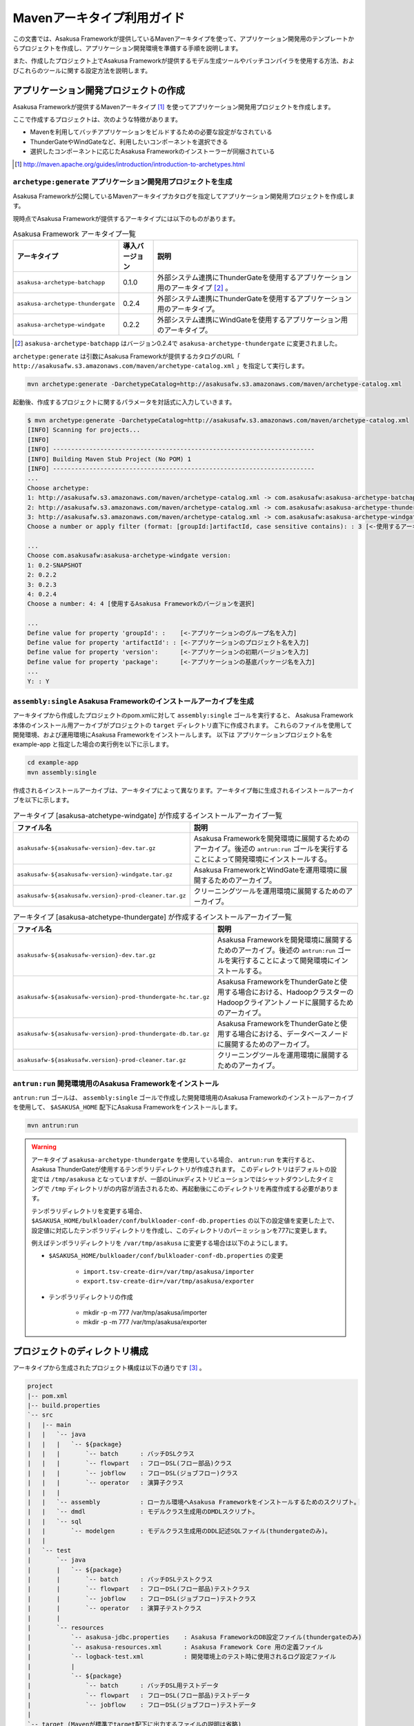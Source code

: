 ===========================
Mavenアーキタイプ利用ガイド
===========================

この文書では、Asakusa Frameworkが提供しているMavenアーキタイプを使って、アプリケーション開発用のテンプレートからプロジェクトを作成し、アプリケーション開発環境を準備する手順を説明します。

また、作成したプロジェクト上でAsakusa Frameworkが提供するモデル生成ツールやバッチコンパイラを使用する方法、およびこれらのツールに関する設定方法を説明します。

アプリケーション開発プロジェクトの作成
======================================
Asakusa Frameworkが提供するMavenアーキタイプ [#]_ を使ってアプリケーション開発用プロジェクトを作成します。

ここで作成するプロジェクトは、次のような特徴があります。

* Mavenを利用してバッチアプリケーションをビルドするための必要な設定がなされている
* ThunderGateやWindGateなど、利用したいコンポーネントを選択できる
* 選択したコンポーネントに応じたAsakusa Frameworkのインストーラーが同梱されている

..  [#] http://maven.apache.org/guides/introduction/introduction-to-archetypes.html

``archetype:generate`` アプリケーション開発用プロジェクトを生成
---------------------------------------------------------------
Asakusa Frameworkが公開しているMavenアーキタイプカタログを指定してアプリケーション開発用プロジェクトを作成します。

現時点でAsakusa Frameworkが提供するアーキタイプには以下のものがあります。

..  list-table:: Asakusa Framework アーキタイプ一覧
    :widths: 3 1 6
    :header-rows: 1
    
    * - アーキタイプ
      - 導入バージョン
      - 説明
    * - ``asakusa-archetype-batchapp``
      - 0.1.0
      - 外部システム連携にThunderGateを使用するアプリケーション用のアーキタイプ [#]_ 。
    * - ``asakusa-archetype-thundergate``
      - 0.2.4
      - 外部システム連携にThunderGateを使用するアプリケーション用のアーキタイプ。
    * - ``asakusa-archetype-windgate``
      - 0.2.2
      - 外部システム連携にWindGateを使用するアプリケーション用のアーキタイプ。

..  [#] ``asakusa-archetype-batchapp`` はバージョン0.2.4で ``asakusa-archetype-thundergate`` に変更されました。

``archetype:generate`` は引数にAsakusa Frameworkが提供するカタログのURL「 ``http://asakusafw.s3.amazonaws.com/maven/archetype-catalog.xml`` 」を指定して実行します。

..  code-block:: sh

    mvn archetype:generate -DarchetypeCatalog=http://asakusafw.s3.amazonaws.com/maven/archetype-catalog.xml


起動後、作成するプロジェクトに関するパラメータを対話式に入力していきます。

..  code-block:: sh

    $ mvn archetype:generate -DarchetypeCatalog=http://asakusafw.s3.amazonaws.com/maven/archetype-catalog.xml
    [INFO] Scanning for projects...
    [INFO]                                                                         
    [INFO] ------------------------------------------------------------------------
    [INFO] Building Maven Stub Project (No POM) 1
    [INFO] ------------------------------------------------------------------------
    ...
    Choose archetype:
    1: http://asakusafw.s3.amazonaws.com/maven/archetype-catalog.xml -> com.asakusafw:asakusa-archetype-batchapp (-) 
    2: http://asakusafw.s3.amazonaws.com/maven/archetype-catalog.xml -> com.asakusafw:asakusa-archetype-thundergate (-) 
    3: http://asakusafw.s3.amazonaws.com/maven/archetype-catalog.xml -> com.asakusafw:asakusa-archetype-windgate (-) 
    Choose a number or apply filter (format: [groupId:]artifactId, case sensitive contains): : 3 [<-使用するアーキタイプを選択]

    ...
    Choose com.asakusafw:asakusa-archetype-windgate version: 
    1: 0.2-SNAPSHOT
    2: 0.2.2
    3: 0.2.3
    4: 0.2.4
    Choose a number: 4: 4 [使用するAsakusa Frameworkのバージョンを選択]

    ...
    Define value for property 'groupId': :    [<-アプリケーションのグループ名を入力] 
    Define value for property 'artifactId': : [<-アプリケーションのプロジェクト名を入力] 
    Define value for property 'version':      [<-アプリケーションの初期バージョンを入力]
    Define value for property 'package':      [<-アプリケーションの基底パッケージ名を入力]
    ...
    Y: : Y

``assembly:single`` Asakusa Frameworkのインストールアーカイブを生成
-------------------------------------------------------------------
アーキタイプから作成したプロジェクトのpom.xmlに対して ``assembly:single`` ゴールを実行すると、
Asakusa Framework本体のインストール用アーカイブがプロジェクトの ``target`` ディレクトリ直下に作成されます。
これらのファイルを使用して開発環境、および運用環境にAsakusa Frameworkをインストールします。
以下は アプリケーションプロジェクト名を example-app と指定した場合の実行例を以下に示します。

..  code-block:: sh

    cd example-app
    mvn assembly:single

作成されるインストールアーカイブは、アーキタイプによって異なります。アーキタイプ毎に生成されるインストールアーカイブを以下に示します。

..  list-table:: アーキタイプ [asakusa-atchetype-windgate] が作成するインストールアーカイブ一覧
    :widths: 3 7
    :header-rows: 1
    
    * - ファイル名
      - 説明
    * - ``asakusafw-${asakusafw-version}-dev.tar.gz``
      - Asakusa Frameworkを開発環境に展開するためのアーカイブ。後述の ``antrun:run`` ゴールを実行することによって開発環境にインストールする。
    * - ``asakusafw-${asakusafw-version}-windgate.tar.gz``
      - Asakusa FrameworkとWindGateを運用環境に展開するためのアーカイブ。
    * - ``asakusafw-${asakusafw.version}-prod-cleaner.tar.gz``
      - クリーニングツールを運用環境に展開するためのアーカイブ。


..  list-table:: アーキタイプ [asakusa-atchetype-thundergate] が作成するインストールアーカイブ一覧
    :widths: 4 6
    :header-rows: 1
    
    * - ファイル名
      - 説明
    * - ``asakusafw-${asakusafw-version}-dev.tar.gz``
      - Asakusa Frameworkを開発環境に展開するためのアーカイブ。後述の ``antrun:run`` ゴールを実行することによって開発環境にインストールする。
    * - ``asakusafw-${asakusafw-version}-prod-thundergate-hc.tar.gz``
      - Asakusa FrameworkをThunderGateと使用する場合における、HadoopクラスターのHadoopクライアントノードに展開するためのアーカイブ。
    * - ``asakusafw-${asakusafw-version}-prod-thundergate-db.tar.gz``
      - Asakusa FrameworkをThunderGateと使用する場合における、データベースノードに展開するためのアーカイブ。
    * - ``asakusafw-${asakusafw.version}-prod-cleaner.tar.gz``
      - クリーニングツールを運用環境に展開するためのアーカイブ。


``antrun:run`` 開発環境用のAsakusa Frameworkをインストール
----------------------------------------------------------
``antrun:run`` ゴールは、 ``assembly:single`` ゴールで作成した開発環境用のAsakusa Frameworkのインストールアーカイブを使用して、 ``$ASAKUSA_HOME`` 配下にAsakusa Frameworkをインストールします。

..  code-block:: sh

    mvn antrun:run

..  warning::
    アーキタイプ ``asakusa-archetype-thundergate`` を使用している場合、 ``antrun:run`` を実行すると、Asakusa ThunderGateが使用するテンポラリディレクトリが作成されます。
    このディレクトリはデフォルトの設定では ``/tmp/asakusa`` となっていますが、一部のLinuxディストリビューションではシャットダウンしたタイミングで ``/tmp`` ディレクトリがの内容が消去されるため、再起動後にこのディレクトリを再度作成する必要があります。
    
    テンポラリディレクトリを変更する場合、 ``$ASAKUSA_HOME/bulkloader/conf/bulkloader-conf-db.properties`` の以下の設定値を変更した上で、設定値に対応したテンポラリディレクトリを作成し、このディレクトリのパーミッションを777に変更します。
    
    例えばテンポラリディレクトリを ``/var/tmp/asakusa`` に変更する場合は以下のようにします。

    * ``$ASAKUSA_HOME/bulkloader/conf/bulkloader-conf-db.properties`` の変更
    
        * ``import.tsv-create-dir=/var/tmp/asakusa/importer``
        * ``export.tsv-create-dir=/var/tmp/asakusa/exporter``
    
    * テンポラリディレクトリの作成
    
        * mkdir -p -m 777 /var/tmp/asakusa/importer
        * mkdir -p -m 777 /var/tmp/asakusa/exporter


プロジェクトのディレクトリ構成
==============================
アーキタイプから生成されたプロジェクト構成は以下の通りです [#]_ 。

..  code-block:: sh

    project
    |-- pom.xml
    |-- build.properties
    `-- src
    |   |-- main
    |   |   `-- java
    |   |   |   `-- ${package}
    |   |   |       `-- batch      : バッチDSLクラス
    |   |   |       `-- flowpart   : フローDSL(フロー部品)クラス
    |   |   |       `-- jobflow    : フローDSL(ジョブフロー)クラス
    |   |   |       `-- operator   : 演算子クラス
    |   |   |
    |   |   `-- assembly           : ローカル環境へAsakusa Frameworkをインストールするためのスクリプト。
    |   |   `-- dmdl               : モデルクラス生成用のDMDLスクリプト。
    |   |   `-- sql                 
    |   |       `-- modelgen       : モデルクラス生成用のDDL記述SQLファイル(thundergateのみ)。
    |   |   
    |   `-- test
    |       `-- java
    |       |   `-- ${package}
    |       |       `-- batch      : バッチDSLテストクラス
    |       |       `-- flowpart   : フローDSL(フロー部品)テストクラス
    |       |       `-- jobflow    : フローDSL(ジョブフロー)テストクラス
    |       |       `-- operator   : 演算子テストクラス
    |       |
    |       `-- resources
    |           `-- asakusa-jdbc.properties    : Asakusa FrameworkのDB設定ファイル(thundergateのみ)
    |           `-- asakusa-resources.xml      : Asakusa Framework Core 用の定義ファイル
    |           `-- logback-test.xml           : 開発環境上のテスト時に使用されるログ設定ファイル
    |           |
    |           `-- ${package}
    |               `-- batch      : バッチDSL用テストデータ
    |               `-- flowpart   : フローDSL(フロー部品)テストデータ
    |               `-- jobflow    : フローDSL(ジョブフロー)テストデータ
    |
    `-- target (Mavenが標準でtarget配下に出力するファイルの説明は省略)
       |-- ${artifactid}-${version}.jar         : packageフェーズの実行によりjarファイル。Asakusa Frameworkでは使用しません。
       |-- ${artifactid}-${version}-sources.jar : packageフェーズの実行によりjarファイル。Asakusa Frameworkでは使用しません。
       |-- batchc       : DSLコンパイラによるバッチコンパイル結果の出力ディレクトリ。packageフェーズの実行により生成される。
       |-- batchcwork   : DSLコンパイラによるバッチコンパイルのワークディレクトリ。packageフェーズの実行により生成される。
       |-- dmdl         : モデルクラス生成用のDDL記述SQLファイルから生成されるDMDLスクリプト(thundergateのみ)。
       |-- excel        : テストデータ定義シート生成用のディレクトリ。generate-sourcesフェーズの実行により生成される。
       |-- excel_v01    : Asakusa0.1形式のテストデータ定義シート生成用のディレクトリ。デフォルトの設定では出力されない。
       |-- sql          : Thndergate用のDDL作成用ディレクトリ。generate-sourcesフェーズの実行により生成される(thundergateのみ)。
       |-- testdriver   : Asakusa Frameworkのテストドライバが使用するワークディレクトリ。
       |-- generated-sources
           `-- annotations
           |    `-- ${package}
           |        `-- flowpart   : 注釈プロセッサによって生成される演算子ファクトリクラス
           |        `-- operator   : 注釈プロセッサによって生成される演算子ファクトリと実装クラス
           `-- modelgen
                `-- ${package}
                    `-- modelgen
                       `-- dmdl
                       |  `-- csv   : WindGate/CSVを使用する場合に生成されるジョブフロークラス (windgateのみ)
                       |  `-- jdbc  : WindGate/JDBCを使用する場合に生成されるジョブフロークラス (windgateのみ)
                       |  `-- io    : DMDLを元に作成されるデータモデルの入出力ドライバクラス
                       |  `-- model : DMDLを元に作成されるデータモデルクラス
                       `-- table (thundergateのみ)
                       |  `-- model   : テーブル構造を元に作成されるデータモデルクラス
                       |  `-- io      : テーブル構造を元に作成されるデータモデルの入出力ドライバクラス
                       `-- view (thudergateのみ)
                          `-- model   : ビュー情報を元に作成されるデータモデルクラス
                          `-- io      : ビュー情報を元に作成されるデータモデルの入出力ドライバクラス

..  [#] 一部のパッケージやファイルは、アーキタイプの種類やバージョンによっては作成されません。

データモデルクラスの生成
========================
Asakusa Frameworkでは、モデルの定義情報の記述するために、以下２つの方法が提供されています。

1. モデルの定義情報をDMDL(Data Model Definition Language)として記述する [#]_ 
2. モデルの定義情報をSQLのDDLとして記述する( ``asakusa-archetype-thundergate`` のみ) [#]_ 

..  [#] :doc:`../dmdl/start-guide` 
..  [#] :doc:`../dmdl/with-thundergate` 

モデル定義情報の記述方法については上述のドキュメントを参照してください。

以下はモデルの定義情報を記述したスクリプトファイルの配置について説明します。

モデルの定義情報をDMDLとして記述する場合
----------------------------------------
モデルの定義情報をDMDLとして記述する場合、DMDLスクリプトはプロジェクトの ``src/main/dmdl`` ディレクトリ以下に配置してください。
また、スクリプトのファイル名には ``.dmdl`` の拡張子を付けて、UTF-8エンコーディングで保存してください。

DMDLファイルは複数配置することが出来ます。上記ディレクトリ配下にサブディレクトリを作成し、そこにDMDLファイルを配置することも可能です。

モデルの定義情報をSQLのDDLとして記述する場合
--------------------------------------------

..  attention::
    この機能は ``asakusa-archetype-thundergate`` のみで提供されています。
    ``asakusa-archetype-windgate`` では利用できません。

モデルクラスをSQLのDDLとして記述する場合、SQLファイルはプロジェクトの ``src/main/sql/modelgen`` ディレクトリ以下に配置してください。また、スクリプトのファイル名には ``.sql`` の拡張子を付けて保存してください。

SQLファイルは複数配置することが出来ます。上記ディレクトリ配下にサブディレクトリを作成し、そこにSQLファイルを配置することも可能です。SQLファイルを複数配置した場合、ディレクトリ名・ファイル名の昇順にSQLが実行されます。

なお、Asakusa Framework 0.2からは、SQLファイルは一旦DMDLに変換され、このDMDLからモデルクラスが生成されるようになりました。この時SQLファイルから生成されるDMDLファイルは ``target/dmdl`` ディレクトリに生成されます。

``generate-sources`` モデルクラスの生成とテストデータ定義シートの生成
---------------------------------------------------------------------
アーキタイプから作成したプロジェクトのpom.xmlに対して ``generate-sources`` フェーズを実行するとDMDLコンパイラが起動し、
``target/generated-sources/modelgen`` ディレクトリ以下にデータモデルに関するJavaソースファイルが生成されます。

..  code-block:: sh

    mvn generate-sources

モデルクラスに使われるJavaパッケージ名は、デフォルトではアーキタイプ生成時に指定したパッケージ名の末尾に ``.modelgen`` を付加したパッケージになります (例えばアーキタイプ生成時に指定したパッケージが ``com.example`` の場合、モデルクラスのパッケージ名は ``com.example.mogelgen`` になります）。このパッケージ名は、後述するビルド定義ファイルにて変更することが出来ます。

また、 ``generate-sources`` フェーズを実行すると、以下のファイルも合わせて生成されます。

* テストドライバを使ったテストで使用するテストデータ定義シートが ``target/excel`` 配下に生成されます。テストデータ定義シートについては、 :doc:`../testing/using-excel` を参照して下さい。
* (thundergateのみ)ThunderGateが使用する管理テーブル用DDLスクリプトが ``target/sql`` 配下に生成され、開発環境用のデータベースに対してこのSQLが実行されます。ThunderGateが要求するテーブルが自動的に作成されるため、テストドライバを使ったテストがすぐに行える状態になります。


.. _maven-archetype-batch-compile:


バッチコンパイルとバッチアプリケーションアーカイブの生成
========================================================
Asakusa DSLで記述したバッチアプリケーションをHadoopクラスタにデプロイするためには、Asakusa DSLコンパイラを実行してバッチアプリケーション用のアーカイブファイルを作成します。

DSLコンパイラについての詳しい情報は :doc:`../dsl/user-guide` を参照してください。


``package`` バッチコンパイルの実行
----------------------------------
アーキタイプから作成したプロジェクトの ``pom.xml`` に対して ``package`` フェーズを実行するとバッチコンパイルが実行されます。

..  code-block:: sh

    mvn package

..  code-block:: sh

    [WARNING] ... src/main/java/example/flowpart/ExFlowPart.java:[20,23] シンボルを見つけられません。
    シンボル: クラス ExOperatorFactory

Mavenの標準出力に ``BUILD SUCCESS`` が出力されればバッチコンパイルは成功です。バッチコンパイルが完了すると、 ``target`` ディレクトリにバッチコンパイル結果のアーカイブファイルが ``${artifactid}-batchapps-${version}.jar`` というファイル名で生成されます。

``${artifactid}-batchapps-${version}.jar`` はHadoopクラスタ上でjarファイルを展開してデプロイします。Hadoopクラスタへのアプリケーションのデプロイについては  :doc:`../administration/deployment-with-windgate` や :doc:`../administration/deployment-with-thundergate` を参照して下さい。

..  warning::
    バッチコンパイルを実行すると、 ``target`` ディレクトリ配下には ``${artifactid}-batchapps-${version}.jar`` の他に ``${artifactid}-${version}.jar`` , ``${artifactid}-${version}-sources.jar`` という名前のjarファイルも同時に作成されます。
    これらのファイルはMavenの標準の ``package`` フェーズの処理により作成されるjarファイルですが、Asakusa Frameworkではこれらのファイルは使用しません。
    これらのファイルをHadoopクラスタにデプロイしてもバッチアプリケーションとしては動作しないので注意してください。

..  attention::
    バッチコンパイルの最中にJavaのソースファイルのコンパイルに関する警告が表示されることがあります。
    これは、DSLコンパイラが「スパイラルコンパイル」という方式でコンパイルを段階的に実行している過程の警告であり、
    最終的にコンパイルが成功していれば問題ありません。


バッチコンパイルオプションの指定
--------------------------------
バッチのビルドオプションを指定するには、pom.xmlのプロファイルに定義されているプロパティ ``asakusa.compiler.options`` に値を設定します。
設定できる値は「 ``+<有効にするオプション名>`` 」や「 ``-<無効にするオプション名>`` 」のように、オプション名の先頭に「 ``+`` 」や「 ``-`` 」を指定します。
また、複数のオプションを指定するには「 ``,`` 」(カンマ)でそれぞれを区切ります。

指定できるバッチコンパイルのオプションについては、  :doc:`../dsl/user-guide` の :ref:`batch-compile-options` を参照してください。

.. _eclipse-configuration:

Eclipseを使ったアプリケーションの開発
=====================================
統合開発環境(IDE)にEclipseを使用する場合、開発環境にEclipseをインストールした上で、以下の設定を行います。

``eclipse:add-maven-repo`` クラスパス変数M2_REPOを設定
------------------------------------------------------
Eclipseのワークスペースに対してクラスパス変数M2_REPOを設定します。

ワークスペースをデフォルト値( ``$HOME/workspce`` )に指定して起動した場合は、以下のコマンドを実行します。

..  code-block:: sh

    mvn -Declipse.workspace=$HOME/workspace eclipse:add-maven-repo

``eclipse:eclipse`` プロジェクトにEclipse用定義ファイルを追加
-------------------------------------------------------------
アプリケーション用プロジェクトにEclipseプロジェクト用の定義ファイルを追加します。このコマンドを実行することによってEclipseからプロジェクトをインポートすることが可能になります。

例えば、バッチアプリケーション用プロジェクト「example-app」のEclipse定義ファイルを作成するには、プロジェクトのディレクトリに移動し、以下のコマンドを実行します。

..  code-block:: sh

    cd example-app
    mvn eclipse:eclipse

EclipseからプロジェクトをImportするには、Eclipseのメニューから [File] -> [Import] -> [General] -> [Existing Projects into Workspace] を選択し、プロジェクトディレクトリを指定します。

なお、 ``eclipse:ecipse`` を実行する前にはMavenの ``compile`` フェーズを実行し、targetディレクトリ配下にAsakusa Frameworkが自動生成するソースディレクトリを生成しておく必要があります。 targetディレクトリは Mavenの ``clean`` フェーズを実行すると削除されるため、 ``clean`` を実行した後、 ``eclipse:eclipse`` を実行する場合は必ず以下のように ``compile`` フェーズを合わせて実行してください。

..  code-block:: sh

    mvn clean compile eclipse:eclipse


アプリケーション用依存ライブラリの追加
======================================
バッチアプリケーションの演算子から共通ライブラリ（Hadoopによって提供されているライブラリ以外のもの、例えばApache Commons Lang等）を使用する場合は、まず通常のMavenを使ったアプリケーションと同様pom.xmlに依存定義( ``<dependency>`` )を追加します。
これに加えて、依存するjarファイルを ``$ASAKUSA_HOME/ext/lib`` ディレクトリに配置します。

以下はApache Commons Lang 2.6を配置する例です。

pom.xmlの編集
-------------

pom.xmlの ``<dependencies>`` 内に依存定義を追加します。

..  code-block:: xml

    <dependency>
        <groupId>commons-lang</groupId>
        <artifactId>commons-lang</artifactId>
        <version>2.6</version>
    </dependency>

依存ライブラリのコピー
----------------------

MavenのDependencyプラグイン [#]_ を利用して依存ライブラリを取得します。

..  code-block:: sh

    mvn dependency:copy-dependencies

上記のコマンドを実行すると、依存ライブラリがプロジェクト下の ``target/dependency`` 以下にコピーされます。

..  [#] http://maven.apache.org/plugins/maven-dependency-plugin/

Asausaの拡張ライブラリディレクトリへjarファイルを配置
-----------------------------------------------------

``target/dependency`` にコピーしたjarファイルから必要なものを選んで ``$ASAKUSA_HOME/ext/lib`` ディレクトリに配置します。

..  code-block:: sh

    cp target/dependency/commons-lang-2.6.jar $ASAKUSA_HOME/ext/lib


``build.properties`` ビルド定義ファイル
=======================================
アーキタイプから作成したプロジェクトの ``build.properties`` はプロジェクトのビルドや各種ツールの動作を設定します。設定項目について以下に説明します。

項目値が択一式の項目については、デフォルト値を **太字** で示しています。

---------------------

General Settings

  asakusa.database.enabled
    *(asakusa-archetype-thundergateのみ)*

    ( **true** or false ) このプロパティをfalseにすると、Asakusa Frameworkの開発環境へのインストール( ``antrun:run`` )、及びモデル生成処理 ( ``generate-sources`` ) でデータベースに対する処理を行わなくなります。
    
    モデルの定義をDMDLのみで行う場合は、このオプションをfalseにするとデータベースを使用せずにモデル生成を行うことが可能になります。

  asakusa.database.target
    *(asakusa-archetype-thundergateのみ)*

    Asakusa Frameworkの開発環境へのインストール( ``antrun:run`` )、及びモデル生成処理 ( ``generate-sources`` ) でデータベースを使用する場合に、データベース定義ファイルを特定するためのターゲット名を指定します。
    
    開発環境で使用するデータベース定義ファイルは、ローカルにインストールしたAsakusa FrameworkのThunderGate用データベース定義ファイル ( $ASAKUSA_HOME/bulkloader/conf/${asakusa.database.target}-jdbc.properties )を使用します。開発環境へのインストール時に本プロパティの設定値を使って左記ディレクトリにデータベース定義ファイルを生成します。
    
    通常はこの値を変更する必要はありませんが、ThnderGateのインポータ/エクスポータ記述でターゲット名を変更している場合にはターゲット名に合わせて変更します。また、１つの開発環境で複数のアプリケーションプロジェクトに対して作業している場合に、それぞれのプロジェクトでデータベースを分けておきたい場合に個別の値を指定すると便利です。
    
    なお、インポータ/エクスポータ記述で複数のデータソースを指定している場合は、本ターゲット名は使用しているデータソース名のうちいずれか１つのデータソースを使用し、データベース定義ファイルはターゲット分の定義ファイルを$ASAKUSA_HOME/bulkloader/conf配下に配置します。その上で、定義ファイル内に記述するすべてのデータベース設定をすべて同じ内容にしてください（Asakusa Framework 0.2時点ではAsakusa Frameworkのテストツールが複数データソースに対応していないため）。

---------------------

Batch Compile Settings

  asakusa.package.default
    バッチコンパイル時に生成されるHadoopのジョブ、及びMapReduce関連クラスのJavaパッケージを指定します。デフォルト値はアーキタイプ生成時に指定した ``package`` の値に ``.batchapp`` を付与した値になります。

  asakusa.batchc.dir
    バッチコンパイル時に生成されるHadoopのジョブ、及びMapReduce関連クラスの出力ディレクトリを指定します。 ``package`` フェーズを実行した時に生成されるjarファイルは、このディレクトリ配下のソースをアーカイブしたものになります。

  asakusa.compilerwork.dir
    バッチコンパイル時にコンパイラが使用するワークディレクトリを指定します。

  asakusa.hadoopwork.dir
    Asakusa Frameworkがジョブフローの実行毎にデータを配置するHadoopファイルシステム上のディレクトリを、ユーザのホームディレクトリからの相対パスで指定します。
    
    パスに文字列 ``${execution_id}`` が含まれる場合、ワークフローエンジンから指定されたexecution_idによって置換されます。デフォルト値はexecution_idが指定されているため、ジョブフローの実行毎にファイルシステム上は異なるディレクトリが使用されることになります。

---------------------

Model Generator Settings

  asakusa.modelgen.package
    モデルジェネレータによるモデル生成時にモデルクラスに付与されるJavaパッケージを指定します。デフォルト値は、アーキタイプ生成時に指定した ``package`` の値に ``.modelgen`` を付与した値になります。

  asakusa.modelgen.includes
    ``generate-sources`` フェーズ実行時にモデルジェネレータ、およびテストデータ定義シート生成ツールが生成対象とするモデル名を正規表現の書式で指定します。
    
  asakusa.modelgen.excludes
    ``generate-sources`` フェーズ実行時にモデルジェネレータ、およびテストデータ定義シート生成ツールが生成対象外とするモデル名を正規表現の書式で指定します。デフォルト値はThunderGateが使用する管理テーブルを生成対象外とするよう指定されています。特に理由が無い限り、デフォルト値で指定されている値は削除しないようにして下さい。

  asakusa.modelgen.sid.column
    *(asakusa-archetype-thundergateのみ)*

    ThunderGateが入出力を行う業務テーブルのシステムIDカラム名を指定します。この値はThunderGate用のデータベースノード用プロパティファイル(bulkloader-conf-db.properties)のプロパティ ``table.sys-column-sid`` と同じ値を指定してください。この項目はThunderGateキャッシュを使用する場合にのみ必要です。

  asakusa.modelgen.timestamp.column
    *(asakusa-archetype-thundergateのみ)*

    ThunderGateが入出力を行う業務テーブルの更新日時カラム名を指定します。この値はThunderGate用のデータベースノード用プロパティファイル(bulkloader-conf-db.properties)のプロパティ ``table.sys-column-updt-date`` と同じ値を指定してください。この項目はThunderGateキャッシュを使用する場合にのみ必要です。

  asakusa.modelgen.delete.column
    *(asakusa-archetype-thundergateのみ)*

    ThunderGateが入出力を行う業務テーブルの論理削除フラグカラム名を指定します。この項目はThunderGateキャッシュを使用する場合にのみ必要です。

  asakusa.modelgen.delete.value
    *(asakusa-archetype-thundergateのみ)*

    ThunderGateが入出力を行う業務テーブルの論理削除フラグが削除されたことを示す値を指定します。この項目はThunderGateキャッシュを使用する場合にのみ必要です。

  asakusa.modelgen.output
    モデルジェネレータが生成するモデルクラス用Javaソースの出力ディレクトリを指定します。アーキタイプが提供するEclipseの設定情報と対応しているため、特に理由が無い限りはデフォルト値を変更しないようにしてください。この値を変更する場合、合わせてpom.xmlの修正も必要となります。

  asakusa.dmdl.encoding
    DMDLスクリプトが使用する文字エンコーディングを指定します。

  asakusa.dmdl.dir
    DMDLスクリプトを配置するディレクトリを指定します。

---------------------

ThunderGate Settings

  asakusa.bulkloader.tables
    *(asakusa-archetype-thundergateのみ)*

    ``generate-sources`` フェーズ実行時に生成されるThunderGate管理テーブル用DDLスクリプト（後述の「asakusa.bulkloader.genddl」で指定したファイル）に含める対象テーブルを指定します。このプロパティにインポート、及びエクスポート対象テーブルのみを指定することで、余分な管理テーブルの生成を抑止することが出来ます。開発時にはデフォルト（コメントアウト）の状態で特に問題ありません。

  asakusa.bulkloader.genddl
    *(asakusa-archetype-thundergateのみ)*

    ``generate-sources`` フェーズ実行時に生成されるThunderGate管理テーブル用DDLスクリプトのファイルパスを指定します。

  asakusa.dmdl.fromddl.output
    *(asakusa-archetype-thundergateのみ)*

    ``generate-sources`` フェーズ実行時にモデル定義情報となるDDLスクリプトから生成するDMDLスクリプトの出力先を指定します。

---------------------

TestDriver Settings

  asakusa.testdatasheet.generate
    ( **true** or false ) このプロパティをfalseにすると、 ``generate-sources`` フェーズ実行時にテストデータ定義シートの作成を行わないようになります。テストドライバを使ったテストにおいて、テストデータの定義をExcelシート以外で管理する場合はfalseに設定してください。

  asakusa.testdatasheet.format
    ``generate-sources`` フェーズ実行時に生成されるテストデータ定義シートのフォーマットを指定します。以下の値を指定することが出来ます。
      * DATA: テストデータ定義シートにテストデータの入力データ用シートのみを含めます。
      * RULE: テストデータ定義シートにテストデータの検証ルール用シートのみを含めます。
      * INOUT: テストデータ定義シートにテストデータの入力データ用シートと出力（期待値）用シートを含めます。
      * INSPECT: テストデータ定義シートにテストデータの出力（期待値）用シートと検証ルール用シートのみを含めます。
      * **ALL**: テストデータ定義シートに入力データ用シート、出力（期待値）用シート、検証ルール用シートを含めます。

  asakusa.testdatasheet.output
    ``generate-sources`` フェーズ実行時に生成されるテストデータ定義シートの出力ディレクトリを指定します。

  asakusa.testdriver.compilerwork.dir
    テストドライバの実行時にテストドライバの内部で実行されるバッチコンパイルに対してコンパイラが使用するワークディレクトリを指定します。 
    
    ``asakusa.compilerwork.dir`` と同じ働きですが、この項目はテストドライバの実行時にのみ使われます。

  asakusa.testdriver.hadoopwork.dir
    テストドライバの実行時にテストドライバの内部で使用される、ジョブフローの実行毎にデータを配置するHadoopファイルシステム上のディレクトリを、ユーザのホームディレクトリからの相対パスで指定します。Hadoopのスタンドアロンモード使用時には、OS上のユーザのホームディレクトリが使用されます。

    ``asakusa.hadoopwork.dir`` と同じ働きですが、この項目はテストドライバの実行時にのみ使われます。

---------------------

TestDriver Settings (for Asakusa 0.1 asakusa-test-tools)

  asakusa.testdatasheet.v01.generate
    *(asakusa-archetype-thundergateのみ)*

    ( true or **false** ) Asakusa Framework 0.1 仕様のテストデータ定義シートを出力するかを設定します（デフォルトは出力しない）。 このプロパティをtrueにすると、 ``generate-sources`` フェーズ実行時にテストデータ定義シートが ``target/excel_v01`` ディレクトリ配下に出力されるようになります。

  asakusa.testdriver.testdata.dir
    *(asakusa-archetype-thundergateのみ)*

    テストドライバの実行時に、テストドライバが参照するテストデータ定義シートの配置ディレクトリを指定します。
    
    このプロパティは、テストドライバAPIのうち、Asakusa Framework 0.1 から存在する ``*TestDriver`` というクラスの実行時のみ使用されます。Asakusa Framework 0.2 から追加された ``*Tester`` 系のテストドライバAPIは、この値を使用せず、テストドライバ実行時のクラスパスからテストデータ定義シートを参照するようになっています。

  asakusa.excelgen.tables
    *(asakusa-archetype-thundergateのみ)*

    Asakusa Framework 0.1 仕様のテストデータ定義シート生成ツールをMavenコマンドから実行 ( ``mvn exec:java -Dexec.mainClass=com.asakusafw.testtools.templategen.Main`` )した場合に、テストデータシート生成ツールが生成の対象とするテーブルをスペース区切りで指定します。
    
